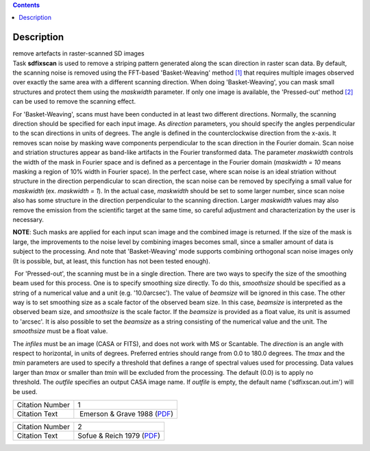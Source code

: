 .. contents::
   :depth: 3
..

.. container::
   :name: viewlet-above-content-title

Description
===========

.. container::
   :name: viewlet-below-content-title

.. container:: documentDescription description

   remove artefacts in raster-scanned SD images

.. container:: section
   :name: viewlet-above-content-body

.. container:: section
   :name: content-core

   .. container::
      :name: parent-fieldname-text

      Task **sdfixscan** is used to remove a striping pattern generated
      along the scan direction in raster scan data. By default, the
      scanning noise is removed using the FFT-based 'Basket-Weaving'
      method `[1] <#cit>`__ that requires multiple images observed over
      exactly the same area with a different scanning direction. When
      doing 'Basket-Weaving', you can mask small structures and protect
      them using the *maskwidth* parameter. If only one image is
      available, the 'Pressed-out' method `[2] <#cit>`__ can be used to
      remove the scanning effect.

      For 'Basket-Weaving', scans must have been conducted in at least
      two different directions. Normally, the scanning direction should
      be specified for each input image. As *direction* parameters, you
      should specify the angles perpendicular to the scan directions in
      units of degrees. The angle is defined in the counterclockwise
      direction from the x-axis. It removes scan noise by masking wave
      components perpendicular to the scan direction in the Fourier
      domain. Scan noise and striation structures appear as band-like
      artifacts in the Fourier transformed data. The parameter
      *maskwidth* controls the width of the mask in Fourier space and is
      defined as a percentage in the Fourier domain (*maskwidth = 10*
      means masking a region of 10% width in Fourier space). In the
      perfect case, where scan noise is an ideal striation without
      structure in the direction perpendicular to scan direction, the
      scan noise can be removed by specifying a small value for
      *maskwidth* (ex. *maskwidth = 1*). In the actual case, *maskwidth*
      should be set to some larger number, since scan noise also has
      some structure in the direction perpendicular to the scanning
      direction. Larger *maskwidth* values may also remove the emission
      from the scientific target at the same time, so careful adjustment
      and characterization by the user is necessary.

      .. container:: info-box

         **NOTE**: Such masks are applied for each input scan image and
         the combined image is returned. If the size of the mask is
         large, the improvements to the noise level by combining images
         becomes small, since a smaller amount of data is subject to the
         processing. And note that 'Basket-Weaving' mode supports
         combining orthogonal scan noise images only (It is possible,
         but, at least, this function has not been tested enough).

       For 'Pressed-out', the scanning must be in a single direction.
      There are two ways to specify the size of the smoothing beam used
      for this process. One is to specify smoothing size directly. To do
      this, *smoothsize* should be specified as a string of a numerical
      value and a unit (e.g. '10.0arcsec'). The value of *beamsize* will
      be ignored in this case. The other way is to set smoothing size as
      a scale factor of the observed beam size. In this case, *beamsize*
      is interpreted as the observed beam size, and *smoothsize* is the
      scale factor. If the *beamsize* is provided as a float value, its
      unit is assumed to 'arcsec'. It is also possible to set the
      *beamsize* as a string consisting of the numerical value and the
      unit. The *smoothsize* must be a float value.

      The *infiles* must be an image (CASA or FITS), and does not work
      with MS or Scantable. The *direction* is an angle with respect to
      horizontal, in units of degrees. Preferred entries should range
      from 0.0 to 180.0 degrees. The *tmax* and the *tmin* parameters
      are used to specify a threshold that defines a range of spectral
      values used for processing. Data values larger than *tmax* or
      smaller than *tmin* will be excluded from the processing. The
      default (0.0) is to apply no threshold. The *outfile* specifies an
      output CASA image name. If *outfile* is empty, the default name
      ('sdfixscan.out.im') will be used.

      +-----------------+---------------------------------------------------+
      | Citation Number | 1                                                 |
      +-----------------+---------------------------------------------------+
      | Citation Text   |  Emerson & Grave 1988                             |
      |                 | (`PDF <http://articles.ads                        |
      |                 | abs.harvard.edu/cgi-bin/nph-iarticle_query?1988A% |
      |                 | 26A...190..353E&amp;data_type=PDF_HIGH&amp;whole_ |
      |                 | paper=YES&amp;type=PRINTER&amp;filetype=.pdf>`__) |
      +-----------------+---------------------------------------------------+

      +-----------------+---------------------------------------------------+
      | Citation Number | 2                                                 |
      +-----------------+---------------------------------------------------+
      | Citation Text   | Sofue & Reich 1979                                |
      |                 | (`PDF <http://articles.ads                        |
      |                 | abs.harvard.edu/cgi-bin/nph-iarticle_query?1979A% |
      |                 | 26AS...38..251S&amp;data_type=PDF_HIGH&amp;whole_ |
      |                 | paper=YES&amp;type=PRINTER&amp;filetype=.pdf>`__) |
      +-----------------+---------------------------------------------------+

.. container:: section
   :name: viewlet-below-content-body
